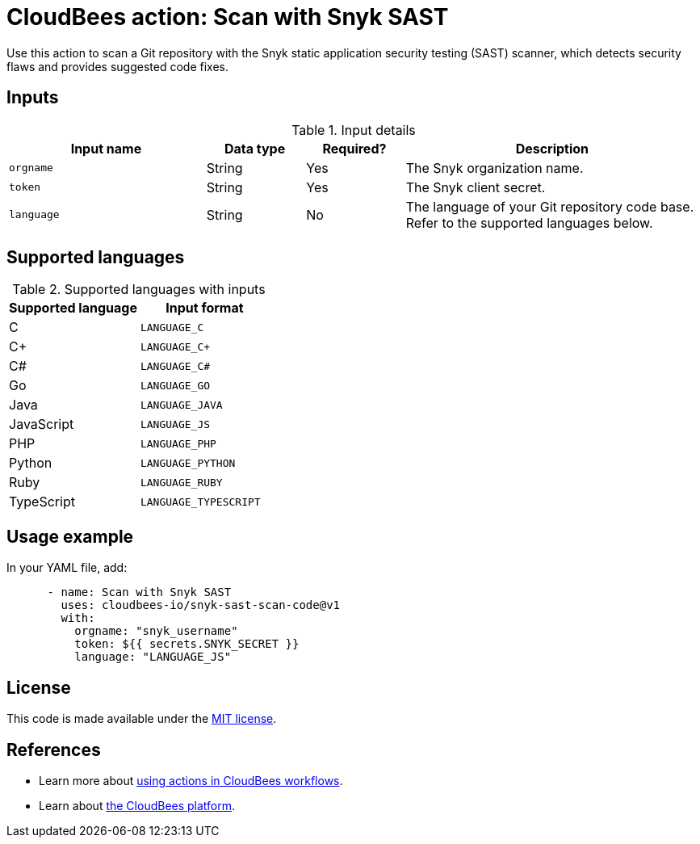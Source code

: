 = CloudBees action: Scan with Snyk SAST

Use this action to scan a Git repository with the Snyk static application security testing (SAST) scanner, which detects security flaws and provides suggested code fixes.

== Inputs

[cols="2a,1a,1a,3a",options="header"]
.Input details
|===

| Input name
| Data type
| Required?
| Description

| `orgname`
| String
| Yes
| The Snyk organization name.

| `token`
| String
| Yes
| The Snyk client secret.

| `language`
| String
| No
| The language of your Git repository code base.
Refer to the supported languages below.

|===

== Supported languages

[cols="1a,1a",options="header"]
.Supported languages with inputs
|===

| Supported language
| Input format

| C
| `LANGUAGE_C`

| C+
| `LANGUAGE_C+`

| C#
| `LANGUAGE_C#`

| Go
| `LANGUAGE_GO`

| Java
| `LANGUAGE_JAVA`

| JavaScript
| `LANGUAGE_JS`

| PHP
| `LANGUAGE_PHP`

| Python
| `LANGUAGE_PYTHON`

| Ruby
| `LANGUAGE_RUBY`

| TypeScript
| `LANGUAGE_TYPESCRIPT`
|===

== Usage example

In your YAML file, add:

[source,yaml]
----

      - name: Scan with Snyk SAST
        uses: cloudbees-io/snyk-sast-scan-code@v1
        with:
          orgname: "snyk_username"
          token: ${{ secrets.SNYK_SECRET }}
          language: "LANGUAGE_JS"
----

== License

This code is made available under the 
link:https://opensource.org/license/mit/[MIT license].

== References

* Learn more about link:https://docs.cloudbees.com/docs/cloudbees-saas-platform-actions/latest/[using actions in CloudBees workflows].
* Learn about link:https://docs.cloudbees.com/docs/cloudbees-saas-platform/latest/[the CloudBees platform].

